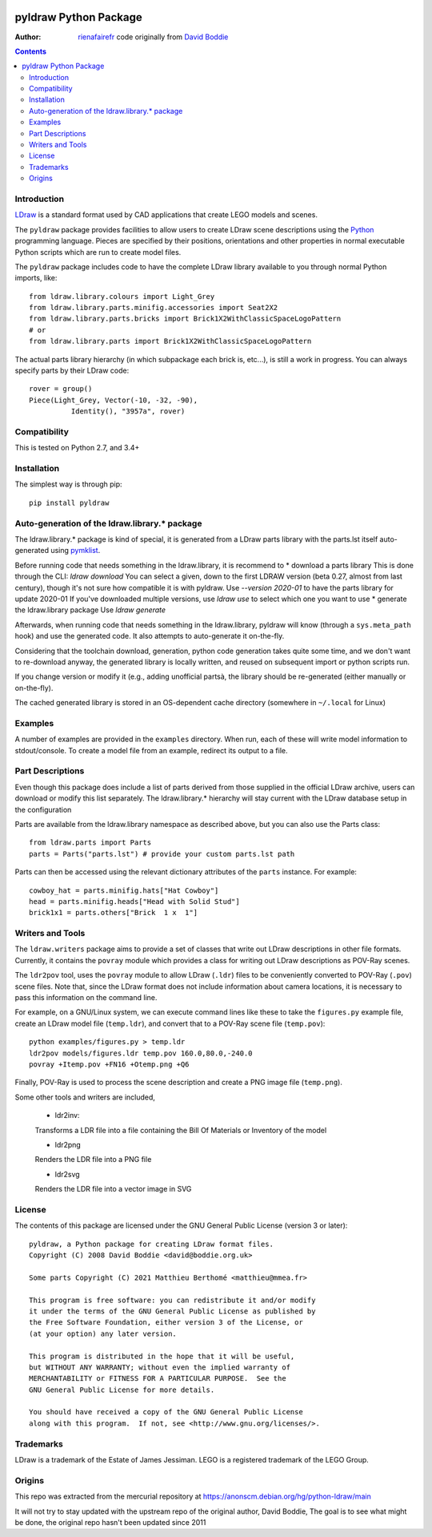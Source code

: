 .. image:: https://coveralls.io/repos/github/rienafairefr/python-ldraw/badge.svg?branch=master
    :target: https://coveralls.io/github/rienafairefr/python-ldraw?branch=master

.. image:: https://github.com/rienafairefr/python-ldraw/workflows/Python%20package/badge.svg
    :target: https://github.com/rienafairefr/python-ldraw/actions?query=workflow%3A%22Python+package%22

.. image:: https://img.shields.io/pypi/pyversions/pyldraw.svg   :alt: PyPI - Python Version
    :target: https://pypi.python.org/pypi/pyldraw


======================
pyldraw Python Package
======================

:Author: `rienafairefr`_ code originally from `David Boddie`_

.. contents::


Introduction
------------

LDraw_ is a standard format used by CAD applications that create LEGO models
and scenes. 

The ``pyldraw`` package provides facilities to allow users to create LDraw scene
descriptions using the Python_ programming language. Pieces are specified by
their positions, orientations and other properties in normal executable Python
scripts which are run to create model files.

The ``pyldraw`` package includes code to have the complete LDraw library available
to you through normal Python imports, like::

  from ldraw.library.colours import Light_Grey
  from ldraw.library.parts.minifig.accessories import Seat2X2
  from ldraw.library.parts.bricks import Brick1X2WithClassicSpaceLogoPattern
  # or
  from ldraw.library.parts import Brick1X2WithClassicSpaceLogoPattern

The actual parts library hierarchy (in which subpackage each brick is, etc...),
is still a work in progress. You can always specify parts by their LDraw code::

  rover = group()
  Piece(Light_Grey, Vector(-10, -32, -90),
            Identity(), "3957a", rover)


Compatibility
-------------

This is tested on Python 2.7, and 3.4+

Installation
------------

The simplest way is through pip::

  pip install pyldraw


Auto-generation of the ldraw.library.* package
----------------------------------------------

The ldraw.library.* package is kind of special, it is generated from a LDraw parts library
with the parts.lst itself auto-generated using pymklist_.

Before running code that needs something in the ldraw.library, it is recommend to
* download a parts library
This is done through the CLI: `ldraw download`
You can select a given, down to the first LDRAW version (beta 0.27, almost from last century), though it's not sure how compatible it
is with pyldraw. Use `--version 2020-01` to have the parts library for update 2020-01
If you've downloaded multiple versions, use `ldraw use` to select which one you want to use
* generate the ldraw.library package
Use `ldraw generate`

Afterwards, when running code that needs something in the ldraw.library, pyldraw will know (through a ``sys.meta_path`` hook)
and use the generated code. It also attempts to auto-generate it on-the-fly.

Considering that the toolchain download, generation, python code generation takes
quite some time, and we don't want to re-download anyway,
the generated library is locally written, and reused on subsequent import or python scripts run.

If you change version or modify it (e.g., adding unofficial partsà, the library should be re-generated (either manually
or on-the-fly).

The cached generated library is stored in an OS-dependent cache directory (somewhere in ``~/.local`` for Linux)

Examples
--------

A number of examples are provided in the ``examples`` directory. When run, each
of these will write model information to stdout/console. To create a model file
from an example, redirect its output to a file.


Part Descriptions
-----------------

Even though this package does include a list of parts derived from those supplied in
the official LDraw archive, users can download or modify this
list separately. The ldraw.library.* hierarchy will stay current with the LDraw database
setup in the configuration

Parts are available from the ldraw.library namespace as described above, but you can also use the Parts class::

  from ldraw.parts import Parts
  parts = Parts("parts.lst") # provide your custom parts.lst path

Parts can then be accessed using the relevant dictionary
attributes of the ``parts`` instance. For example::

  cowboy_hat = parts.minifig.hats["Hat Cowboy"]
  head = parts.minifig.heads["Head with Solid Stud"]
  brick1x1 = parts.others["Brick  1 x  1"]

Writers and Tools
-----------------

The ``ldraw.writers`` package aims to provide a set of classes that write out
LDraw descriptions in other file formats. Currently, it contains the ``povray``
module which provides a class for writing out LDraw descriptions as POV-Ray
scenes.

The ``ldr2pov`` tool, uses the ``povray`` module to allow LDraw (``.ldr``) files
to be conveniently converted to POV-Ray (``.pov``) scene files.
Note that, since the LDraw format does not include
information about camera locations, it is necessary to pass this information
on the command line.

For example, on a GNU/Linux system, we can execute command lines like these
to take the ``figures.py`` example file, create an LDraw model file (``temp.ldr``),
and convert that to a POV-Ray scene file (``temp.pov``)::

  python examples/figures.py > temp.ldr
  ldr2pov models/figures.ldr temp.pov 160.0,80.0,-240.0
  povray +Itemp.pov +FN16 +Otemp.png +Q6

Finally, POV-Ray is used to process the scene description and create a PNG
image file (``temp.png``).

Some other tools and writers are included,

  - ldr2inv:

  Transforms a LDR file into a file containing the Bill Of Materials or Inventory of the model

  - ldr2png

  Renders the LDR file into a PNG file

  - ldr2svg

  Renders the LDR file into a vector image in SVG


License
-------

The contents of this package are licensed under the GNU General Public License
(version 3 or later)::

 pyldraw, a Python package for creating LDraw format files.
 Copyright (C) 2008 David Boddie <david@boddie.org.uk>

 Some parts Copyright (C) 2021 Matthieu Berthomé <matthieu@mmea.fr>

 This program is free software: you can redistribute it and/or modify
 it under the terms of the GNU General Public License as published by
 the Free Software Foundation, either version 3 of the License, or
 (at your option) any later version.

 This program is distributed in the hope that it will be useful,
 but WITHOUT ANY WARRANTY; without even the implied warranty of
 MERCHANTABILITY or FITNESS FOR A PARTICULAR PURPOSE.  See the
 GNU General Public License for more details.

 You should have received a copy of the GNU General Public License
 along with this program.  If not, see <http://www.gnu.org/licenses/>.


Trademarks
----------

LDraw is a trademark of the Estate of James Jessiman. LEGO is a registered
trademark of the LEGO Group.

Origins
-------

This repo was extracted from the mercurial repository at
https://anonscm.debian.org/hg/python-ldraw/main

It will not try to stay updated with the upstream repo of the original author, David Boddie,
The goal is to see what might be done, the original repo hasn't been updated since 2011


.. _LDraw:          http://www.ldraw.org/
.. _Python:         http://www.python.org/
.. _pymklist:       https://github.com/rienafairefr/pymklist
.. _`David Boddie`: mailto:david@boddie.org.uk
.. _`rienafairefr`: mailto:matthieu@mmea.fr
